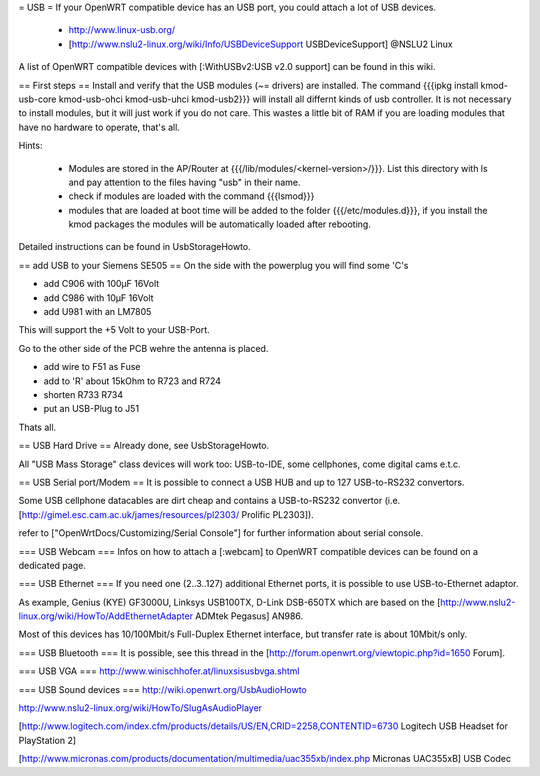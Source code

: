 = USB =
If your OpenWRT compatible device has an USB port, you could attach a lot of USB devices.

 * http://www.linux-usb.org/
 * [http://www.nslu2-linux.org/wiki/Info/USBDeviceSupport USBDeviceSupport] @NSLU2 Linux
A list of OpenWRT compatible devices with [:WithUSBv2:USB v2.0 support] can be found in this wiki.

== First steps ==
Install and verify that the USB modules (~= drivers) are installed. The command {{{ipkg install kmod-usb-core kmod-usb-ohci kmod-usb-uhci kmod-usb2}}} will install all differnt kinds of usb controller. It is not necessary to install modules, but it will just work if you do not care. This wastes a little bit of RAM if you are loading modules that have no hardware to operate, that's all.

Hints:

 * Modules are stored in the AP/Router at {{{/lib/modules/<kernel-version>/}}}. List this directory with ls and pay attention to the files having "usb" in their name.
 * check if modules are loaded with the command {{{lsmod}}}
 * modules that are loaded at boot time will be added to the folder {{{/etc/modules.d}}}, if you install the kmod packages the modules will be automatically loaded after rebooting.
Detailed instructions can be found in UsbStorageHowto.

== add USB to your Siemens SE505 ==
On the side with the powerplug you will find some 'C's

- add C906 with 100µF 16Volt

- add C986 with 10µF 16Volt

- add U981 with an LM7805

This will support the +5 Volt to your USB-Port.

Go to the other side of the PCB wehre the antenna is placed.

- add wire to F51 as Fuse

- add to 'R' about 15kOhm to R723 and R724

- shorten R733 R734

- put an USB-Plug to J51

Thats all.

== USB Hard Drive ==
Already done, see UsbStorageHowto.

All "USB Mass Storage" class devices will work too: USB-to-IDE, some cellphones, come digital cams e.t.c.

== USB Serial port/Modem ==
It is possible to connect a USB HUB and up to 127 USB-to-RS232 convertors.

Some USB cellphone datacables are dirt cheap and contains a USB-to-RS232 convertor (i.e. [http://gimel.esc.cam.ac.uk/james/resources/pl2303/ Prolific PL2303]).

refer to ["OpenWrtDocs/Customizing/Serial Console"] for further information about serial console.

=== USB Webcam ===
Infos on how to attach a [:webcam] to OpenWRT compatible devices can be found on a dedicated page.

=== USB Ethernet ===
If you need one (2..3..127) additional Ethernet ports, it is possible to use USB-to-Ethernet adaptor.

As example, Genius (KYE) GF3000U, Linksys USB100TX, D-Link DSB-650TX which are based on the [http://www.nslu2-linux.org/wiki/HowTo/AddEthernetAdapter ADMtek Pegasus] AN986.

Most of this devices has 10/100Mbit/s Full-Duplex Ethernet interface, but transfer rate is about 10Mbit/s only.

=== USB Bluetooth ===
It is possible, see this thread in the [http://forum.openwrt.org/viewtopic.php?id=1650 Forum].

=== USB VGA ===
http://www.winischhofer.at/linuxsisusbvga.shtml

=== USB Sound devices ===
http://wiki.openwrt.org/UsbAudioHowto

http://www.nslu2-linux.org/wiki/HowTo/SlugAsAudioPlayer

[http://www.logitech.com/index.cfm/products/details/US/EN,CRID=2258,CONTENTID=6730 Logitech USB Headset for PlayStation 2]

[http://www.micronas.com/products/documentation/multimedia/uac355xb/index.php Micronas UAC355xB] USB Codec
